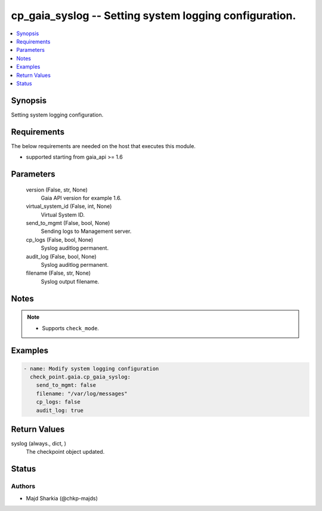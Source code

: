 .. _cp_gaia_syslog_module:


cp_gaia_syslog -- Setting system logging configuration.
=======================================================

.. contents::
   :local:
   :depth: 1


Synopsis
--------

Setting system logging configuration.



Requirements
------------
The below requirements are needed on the host that executes this module.

- supported starting from gaia\_api \>= 1.6



Parameters
----------

  version (False, str, None)
    Gaia API version for example 1.6.


  virtual_system_id (False, int, None)
    Virtual System ID.


  send_to_mgmt (False, bool, None)
    Sending logs to Management server.


  cp_logs (False, bool, None)
    Syslog auditlog permanent.


  audit_log (False, bool, None)
    Syslog auditlog permanent.


  filename (False, str, None)
    Syslog output filename.





Notes
-----

.. note::
   - Supports :literal:`check\_mode`.




Examples
--------

.. code-block:: yaml+jinja

    
    - name: Modify system logging configuration
      check_point.gaia.cp_gaia_syslog:
        send_to_mgmt: false
        filename: "/var/log/messages"
        cp_logs: false
        audit_log: true



Return Values
-------------

syslog (always., dict, )
  The checkpoint object updated.





Status
------





Authors
~~~~~~~

- Majd Sharkia (@chkp-majds)

